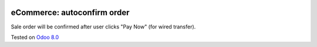 .. image:: https://itpp.dev/images/infinity-readme.png
   :alt: Tested and maintained by IT Projects Labs
   :target: https://itpp.dev

eCommerce: autoconfirm order
============================

Sale order will be confirmed after user clicks "Pay Now" (for wired transfer).

Tested on `Odoo 8.0 <https://github.com/odoo/odoo/commit/78a20a3dba07762d2de1e22072c20be1bc59d20f>`_
